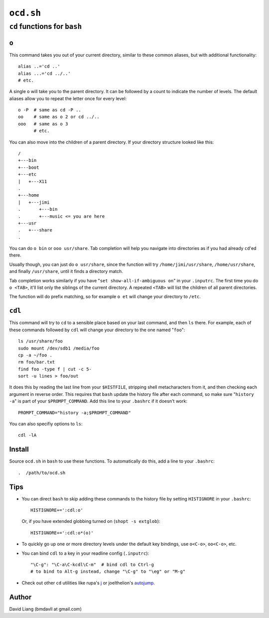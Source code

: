 ==========
``ocd.sh``
==========

-----------------------------
``cd`` functions for ``bash``
-----------------------------


``o``
=====

This command takes you out of your current directory, similar to these
common aliases, but with additional functionality::

    alias ..='cd ..'
    alias ...='cd ../..'
    # etc.

A single ``o`` will take you to the parent directory. It can be followed by
a count to indicate the number of levels. The default aliases allow you to
repeat the letter once for every level::

    o -P  # same as cd -P ..
    oo    # same as o 2 or cd ../..
    ooo   # same as o 3
          # etc.

You can also move into the children of a parent directory. If your directory
structure looked like this::

    /
    +---bin
    +---boot
    +---etc
    |   +---X11
    .
    +---home
    |   +---jimi
    .       +---bin
    .       +---music <= you are here
    +---usr
    .   +---share
    .

You can do ``o bin`` or ``ooo usr/share``. Tab completion will help you
navigate into directories as if you had already ``cd``'ed there.

Usually though, you can just do ``o usr/share``, since the function will try
``/home/jimi/usr/share``, ``/home/usr/share``, and finally ``/usr/share``,
until it finds a directory match.

Tab completion works similarly if you have "``set show-all-if-ambiguous on``"
in your ``.inputrc``. The first time you do ``o <TAB>``, it'll list only the
siblings of the current directory. A repeated ``<TAB>`` will list the
children of all parent directories.

The function will do prefix matching, so for example ``o et`` will change
your directory to ``/etc``.


``cdl``
=======

This command will try to ``cd`` to a sensible place based on your last
command, and then ``ls`` there.  For example, each of these commands
followed by ``cdl`` will change your directory to the one named "``foo``"::

    ls /usr/share/foo
    sudo mount /dev/sdb1 /media/foo
    cp -a ~/foo .
    rm foo/bar.txt
    find foo -type f | cut -c 5-
    sort -u lines > foo/out

It does this by reading the last line from your ``$HISTFILE``, stripping
shell metacharacters from it, and then checking each argument in reverse
order. This requires that ``bash`` update the history file after each
command, so make sure "``history -a``" is part of your ``$PROMPT_COMMAND``.
Add this line to your ``.bashrc`` if it doesn't work::

    PROMPT_COMMAND="history -a;$PROMPT_COMMAND"

You can also specifiy options to ``ls``::

    cdl -lA


Install
=======

Source ``ocd.sh`` in ``bash`` to use these functions. To automatically do
this, add a line to your ``.bashrc``::

    .  /path/to/ocd.sh


Tips
====

* You can direct ``bash`` to skip adding these commands to the history file
  by setting ``HISTIGNORE`` in your ``.bashrc``::

      HISTIGNORE+=':cdl:o'

  Or, if you have extended globbing turned on (``shopt -s extglob``)::

      HISTIGNORE+=':cdl:o*(o)'

* To quickly go up one or more directory levels under the default key
  bindings, use ``o<C-o>``, ``oo<C-o>``, etc.

* You can bind ``cdl`` to a key in your readline config (``.inputrc``)::

      "\C-g": "\C-a\C-kcdl\C-m"  # bind cdl to Ctrl-g
      # to bind to Alt-g instead, change "\C-g" to "\eg" or "M-g"

* Check out other ``cd`` utilities like rupa's j_ or joelthelion's autojump_.

.. _j: http://github.com/rupa/j
.. _autojump: http://github.com/joelthelion/autojump


Author
======

David Liang (bmdavll at gmail.com)

